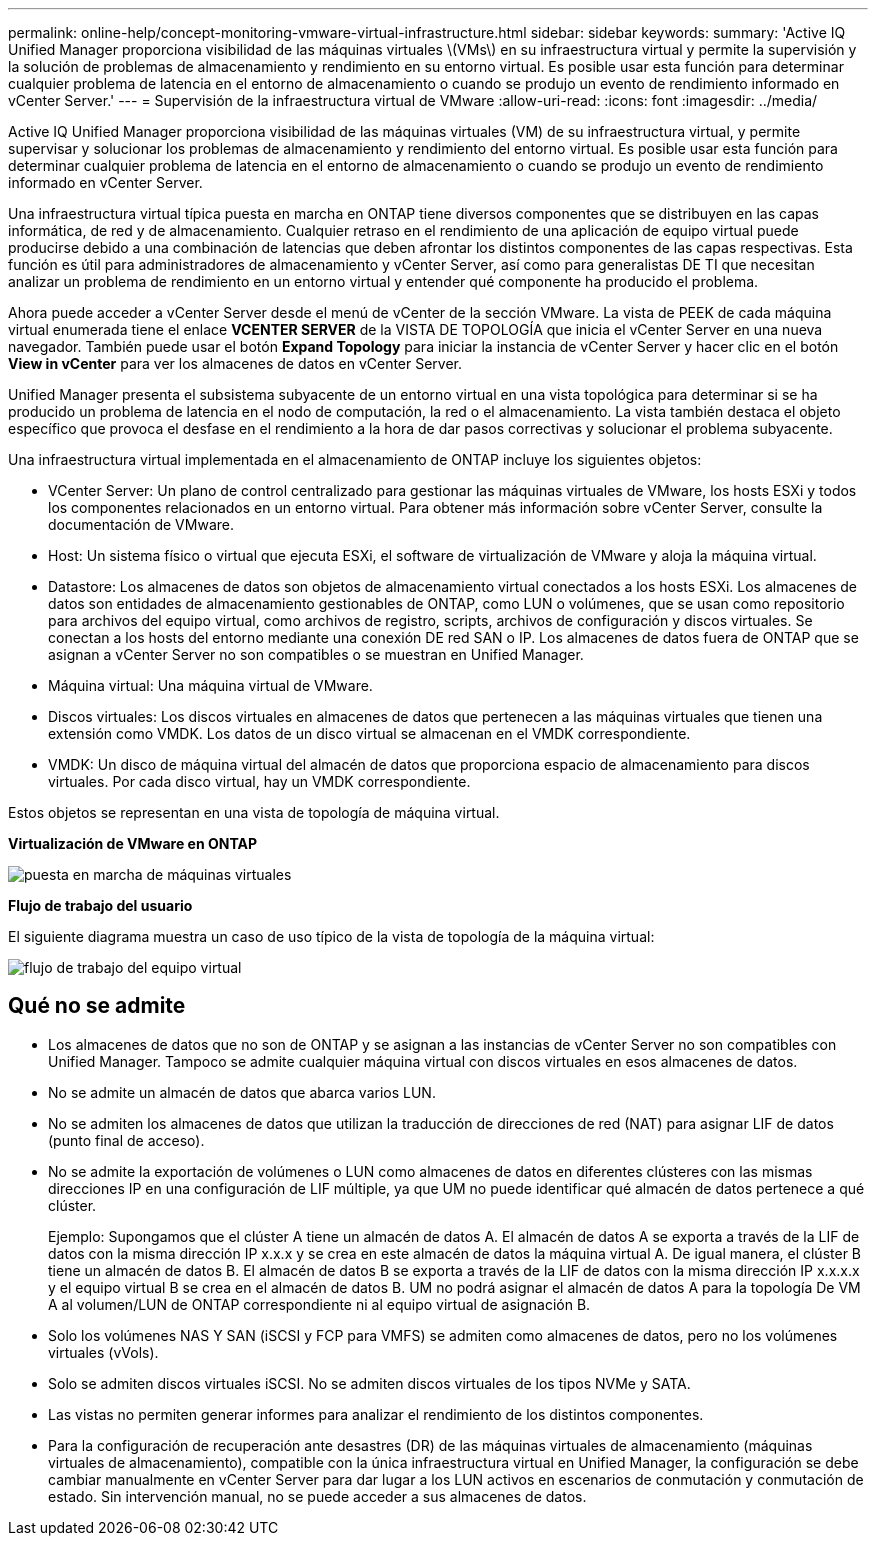 ---
permalink: online-help/concept-monitoring-vmware-virtual-infrastructure.html 
sidebar: sidebar 
keywords:  
summary: 'Active IQ Unified Manager proporciona visibilidad de las máquinas virtuales \(VMs\) en su infraestructura virtual y permite la supervisión y la solución de problemas de almacenamiento y rendimiento en su entorno virtual. Es posible usar esta función para determinar cualquier problema de latencia en el entorno de almacenamiento o cuando se produjo un evento de rendimiento informado en vCenter Server.' 
---
= Supervisión de la infraestructura virtual de VMware
:allow-uri-read: 
:icons: font
:imagesdir: ../media/


[role="lead"]
Active IQ Unified Manager proporciona visibilidad de las máquinas virtuales (VM) de su infraestructura virtual, y permite supervisar y solucionar los problemas de almacenamiento y rendimiento del entorno virtual. Es posible usar esta función para determinar cualquier problema de latencia en el entorno de almacenamiento o cuando se produjo un evento de rendimiento informado en vCenter Server.

Una infraestructura virtual típica puesta en marcha en ONTAP tiene diversos componentes que se distribuyen en las capas informática, de red y de almacenamiento. Cualquier retraso en el rendimiento de una aplicación de equipo virtual puede producirse debido a una combinación de latencias que deben afrontar los distintos componentes de las capas respectivas. Esta función es útil para administradores de almacenamiento y vCenter Server, así como para generalistas DE TI que necesitan analizar un problema de rendimiento en un entorno virtual y entender qué componente ha producido el problema.

Ahora puede acceder a vCenter Server desde el menú de vCenter de la sección VMware. La vista de PEEK de cada máquina virtual enumerada tiene el enlace *VCENTER SERVER* de la VISTA DE TOPOLOGÍA que inicia el vCenter Server en una nueva navegador. También puede usar el botón *Expand Topology* para iniciar la instancia de vCenter Server y hacer clic en el botón *View in vCenter* para ver los almacenes de datos en vCenter Server.

Unified Manager presenta el subsistema subyacente de un entorno virtual en una vista topológica para determinar si se ha producido un problema de latencia en el nodo de computación, la red o el almacenamiento. La vista también destaca el objeto específico que provoca el desfase en el rendimiento a la hora de dar pasos correctivas y solucionar el problema subyacente.

Una infraestructura virtual implementada en el almacenamiento de ONTAP incluye los siguientes objetos:

* VCenter Server: Un plano de control centralizado para gestionar las máquinas virtuales de VMware, los hosts ESXi y todos los componentes relacionados en un entorno virtual. Para obtener más información sobre vCenter Server, consulte la documentación de VMware.
* Host: Un sistema físico o virtual que ejecuta ESXi, el software de virtualización de VMware y aloja la máquina virtual.
* Datastore: Los almacenes de datos son objetos de almacenamiento virtual conectados a los hosts ESXi. Los almacenes de datos son entidades de almacenamiento gestionables de ONTAP, como LUN o volúmenes, que se usan como repositorio para archivos del equipo virtual, como archivos de registro, scripts, archivos de configuración y discos virtuales. Se conectan a los hosts del entorno mediante una conexión DE red SAN o IP. Los almacenes de datos fuera de ONTAP que se asignan a vCenter Server no son compatibles o se muestran en Unified Manager.
* Máquina virtual: Una máquina virtual de VMware.
* Discos virtuales: Los discos virtuales en almacenes de datos que pertenecen a las máquinas virtuales que tienen una extensión como VMDK. Los datos de un disco virtual se almacenan en el VMDK correspondiente.
* VMDK: Un disco de máquina virtual del almacén de datos que proporciona espacio de almacenamiento para discos virtuales. Por cada disco virtual, hay un VMDK correspondiente.


Estos objetos se representan en una vista de topología de máquina virtual.

*Virtualización de VMware en ONTAP*

image::../media/vm-deployment.gif[puesta en marcha de máquinas virtuales]

*Flujo de trabajo del usuario*

El siguiente diagrama muestra un caso de uso típico de la vista de topología de la máquina virtual:

image::../media/vm-workflow.gif[flujo de trabajo del equipo virtual]



== Qué no se admite

* Los almacenes de datos que no son de ONTAP y se asignan a las instancias de vCenter Server no son compatibles con Unified Manager. Tampoco se admite cualquier máquina virtual con discos virtuales en esos almacenes de datos.
* No se admite un almacén de datos que abarca varios LUN.
* No se admiten los almacenes de datos que utilizan la traducción de direcciones de red (NAT) para asignar LIF de datos (punto final de acceso).
* No se admite la exportación de volúmenes o LUN como almacenes de datos en diferentes clústeres con las mismas direcciones IP en una configuración de LIF múltiple, ya que UM no puede identificar qué almacén de datos pertenece a qué clúster.
+
Ejemplo: Supongamos que el clúster A tiene un almacén de datos A. El almacén de datos A se exporta a través de la LIF de datos con la misma dirección IP x.x.x y se crea en este almacén de datos la máquina virtual A. De igual manera, el clúster B tiene un almacén de datos B. El almacén de datos B se exporta a través de la LIF de datos con la misma dirección IP x.x.x.x y el equipo virtual B se crea en el almacén de datos B. UM no podrá asignar el almacén de datos A para la topología De VM A al volumen/LUN de ONTAP correspondiente ni al equipo virtual de asignación B.

* Solo los volúmenes NAS Y SAN (iSCSI y FCP para VMFS) se admiten como almacenes de datos, pero no los volúmenes virtuales (vVols).
* Solo se admiten discos virtuales iSCSI. No se admiten discos virtuales de los tipos NVMe y SATA.
* Las vistas no permiten generar informes para analizar el rendimiento de los distintos componentes.
* Para la configuración de recuperación ante desastres (DR) de las máquinas virtuales de almacenamiento (máquinas virtuales de almacenamiento), compatible con la única infraestructura virtual en Unified Manager, la configuración se debe cambiar manualmente en vCenter Server para dar lugar a los LUN activos en escenarios de conmutación y conmutación de estado. Sin intervención manual, no se puede acceder a sus almacenes de datos.

